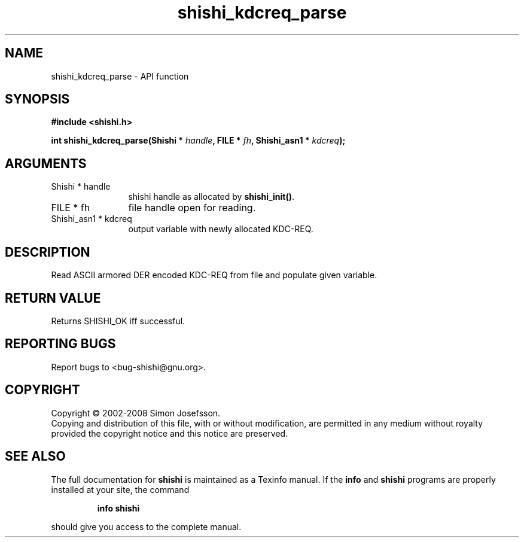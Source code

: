 .\" DO NOT MODIFY THIS FILE!  It was generated by gdoc.
.TH "shishi_kdcreq_parse" 3 "0.0.39" "shishi" "shishi"
.SH NAME
shishi_kdcreq_parse \- API function
.SH SYNOPSIS
.B #include <shishi.h>
.sp
.BI "int shishi_kdcreq_parse(Shishi * " handle ", FILE * " fh ", Shishi_asn1 * " kdcreq ");"
.SH ARGUMENTS
.IP "Shishi * handle" 12
shishi handle as allocated by \fBshishi_init()\fP.
.IP "FILE * fh" 12
file handle open for reading.
.IP "Shishi_asn1 * kdcreq" 12
output variable with newly allocated KDC\-REQ.
.SH "DESCRIPTION"
Read ASCII armored DER encoded KDC\-REQ from file and populate given
variable.
.SH "RETURN VALUE"
Returns SHISHI_OK iff successful.
.SH "REPORTING BUGS"
Report bugs to <bug-shishi@gnu.org>.
.SH COPYRIGHT
Copyright \(co 2002-2008 Simon Josefsson.
.br
Copying and distribution of this file, with or without modification,
are permitted in any medium without royalty provided the copyright
notice and this notice are preserved.
.SH "SEE ALSO"
The full documentation for
.B shishi
is maintained as a Texinfo manual.  If the
.B info
and
.B shishi
programs are properly installed at your site, the command
.IP
.B info shishi
.PP
should give you access to the complete manual.

